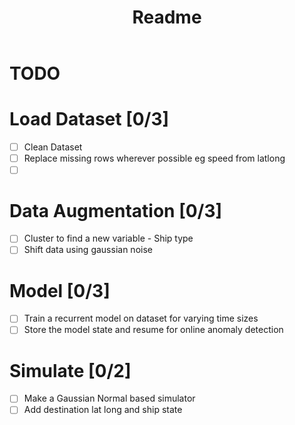 #+TITLE: Readme

* TODO
* Load Dataset [0/3]
- [ ] Clean Dataset
- [ ] Replace missing rows wherever possible eg speed from latlong
- [ ]
* Data Augmentation [0/3]
- [ ] Cluster to find a new variable - Ship type
- [ ] Shift data using gaussian noise
* Model [0/3]
- [ ] Train a recurrent model on dataset for varying time sizes
- [ ] Store the model state and resume for online anomaly detection
* Simulate [0/2]
- [ ] Make a Gaussian Normal based simulator
- [ ] Add destination lat long and ship state
